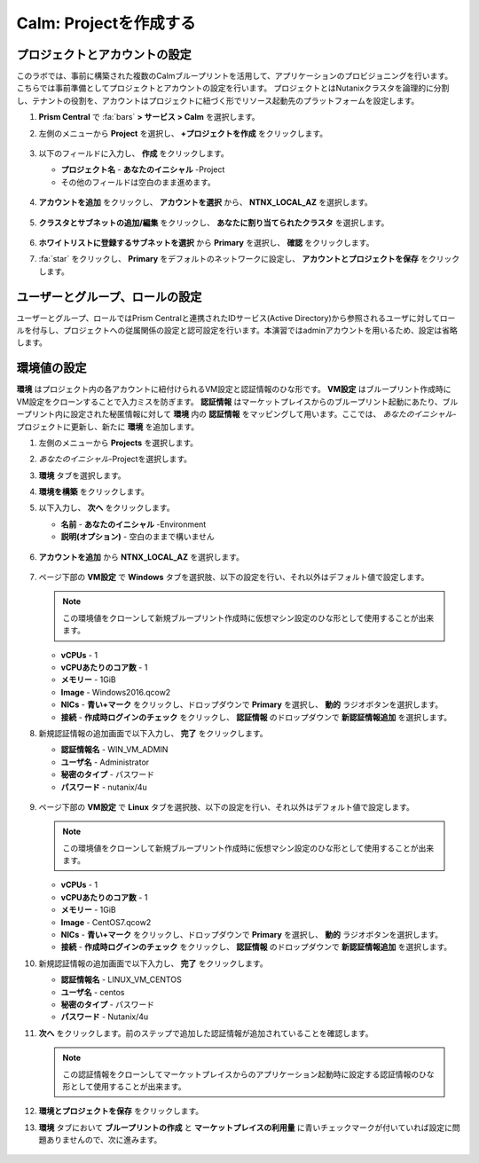 .. _labsetup:

----------------------
Calm: Projectを作成する
----------------------

プロジェクトとアカウントの設定
+++++++++++++++++++++

このラボでは、事前に構築された複数のCalmブループリントを活用して、アプリケーションのプロビジョニングを行います。こちらでは事前準備としてプロジェクトとアカウントの設定を行います。
プロジェクトとはNutanixクラスタを論理的に分割し、テナントの役割を、アカウントはプロジェクトに紐づく形でリソース起動先のプラットフォームを設定します。

#. **Prism Central** で :fa:`bars` **> サービス > Calm** を選択します。

#. 左側のメニューから **Project** を選択し、 **+プロジェクトを作成** をクリックします。

   .. figure:: images/2.png

#. 以下のフィールドに入力し、 **作成** をクリックします。

   - **プロジェクト名** - **あなたのイニシャル** -Project
   - その他のフィールドは空白のまま進めます。

   .. figure:: images/new-3-1.png

#. **アカウントを追加** をクリックし、 **アカウントを選択** から、 **NTNX_LOCAL_AZ** を選択します。

   .. figure:: images/new-3-2.png

#. **クラスタとサブネットの追加/編集** をクリックし、 **あなたに割り当てられたクラスタ** を選択します。

   .. figure:: images/new-3-3.png

#. **ホワイトリストに登録するサブネットを選択** から **Primary** を選択し、 **確認** をクリックします。

#. :fa:`star` をクリックし、 **Primary** をデフォルトのネットワークに設定し、 **アカウントとプロジェクトを保存** をクリックします。

   .. figure:: images/new-3-4.png
   
ユーザーとグループ、ロールの設定
+++++++++++++++++++++

ユーザーとグループ、ロールではPrism Centralと連携されたIDサービス(Active Directory)から参照されるユーザに対してロールを付与し、プロジェクトへの従属関係の設定と認可設定を行います。本演習ではadminアカウントを用いるため、設定は省略します。

環境値の設定
+++++++++++++++++++++

**環境** はプロジェクト内の各アカウントに紐付けられるVM設定と認証情報のひな形です。 **VM設定** はブループリント作成時にVM設定をクローンすることで入力ミスを防ぎます。 **認証情報** はマーケットプレイスからのブループリント起動にあたり、ブループリント内に設定された秘匿情報に対して **環境** 内の **認証情報** をマッピングして用います。ここでは、 *あなたのイニシャル*-プロジェクトに更新し、新たに **環境** を追加します。

#. 左側のメニューから **Projects** を選択します。

#. *あなたのイニシャル*-Projectを選択します。

#. **環境** タブを選択します。

#. **環境を構築** をクリックします。

#. 以下入力し、 **次へ** をクリックします。

   - **名前** - **あなたのイニシャル** -Environment
   - **説明(オプション)** - 空白のままで構いません

   .. figure:: images/new_32_env_1.png
       :align: center
       :alt: 環境 - 全般

#. **アカウントを追加** から **NTNX_LOCAL_AZ** を選択します。

   .. figure:: images/new_32_env_2.png
       :align: center
       :alt: 環境 - アカウント
       
#. ページ下部の **VM設定** で **Windows** タブを選択肢、以下の設定を行い、それ以外はデフォルト値で設定します。

   .. note::
     この環境値をクローンして新規ブループリント作成時に仮想マシン設定のひな形として使用することが出来ます。

   - **vCPUs** - 1
   - **vCPUあたりのコア数** - 1
   - **メモリー** - 1GiB
   - **Image** - Windows2016.qcow2
   - **NICs** - **青い+マーク** をクリックし、ドロップダウンで **Primary** を選択し、 **動的** ラジオボタンを選択します。
   - **接続** - **作成時ログインのチェック** をクリックし、 **認証情報** のドロップダウンで **新認証情報追加** を選択します。

#. 新規認証情報の追加画面で以下入力し、 **完了** をクリックします。

   - **認証情報名** - WIN_VM_ADMIN
   - **ユーザ名** - Administrator
   - **秘密のタイプ** - パスワード
   - **パスワード** - nutanix/4u

   .. figure:: images/new_32_env_3.png
       :align: center
       :alt: 環境 - アカウント

   .. figure:: images/new_32_env_4.png
       :align: center
       :alt: 環境 - アカウント

   .. figure:: images/new_32_env_5.png
       :align: center
       :alt: 環境 - アカウント

   .. figure:: images/new_32_env_6.png
       :align: center
       :alt: 環境 - アカウント

   .. figure:: images/new_32_env_7.png
       :align: center
       :alt: 環境 - アカウント

   .. figure:: images/new_32_env_8.png
       :align: center
       :alt: 環境 - アカウント

#. ページ下部の **VM設定** で **Linux** タブを選択肢、以下の設定を行い、それ以外はデフォルト値で設定します。

   .. note::
     この環境値をクローンして新規ブループリント作成時に仮想マシン設定のひな形として使用することが出来ます。

   - **vCPUs** - 1
   - **vCPUあたりのコア数** - 1
   - **メモリー** - 1GiB
   - **Image** - CentOS7.qcow2
   - **NICs** - **青い+マーク** をクリックし、ドロップダウンで **Primary** を選択し、 **動的** ラジオボタンを選択します。
   - **接続** - **作成時ログインのチェック** をクリックし、 **認証情報** のドロップダウンで **新認証情報追加** を選択します。

#. 新規認証情報の追加画面で以下入力し、 **完了** をクリックします。

   - **認証情報名** - LINUX_VM_CENTOS
   - **ユーザ名** - centos
   - **秘密のタイプ** - パスワード
   - **パスワード** - Nutanix/4u

#. **次へ** をクリックします。前のステップで追加した認証情報が追加されていることを確認します。

   .. note::
     この認証情報をクローンしてマーケットプレイスからのアプリケーション起動時に設定する認証情報のひな形として使用することが出来ます。

#. **環境とプロジェクトを保存** をクリックします。

#. **環境** タブにおいて **ブループリントの作成** と **マーケットプレイスの利用量** に青いチェックマークが付いていれば設定に問題ありませんので、次に進みます。

   .. figure:: images/new_32_env_9.png
       :align: center
       :alt: 環境

